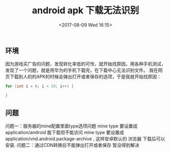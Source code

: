 #+HUGO_BASE_DIR: ../
#+TITLE: android apk 下载无法识别
#+DATE: <2017-08-09 Wed 16:15>
#+HUGO_AUTO_SET_LASTMOD: t
#+HUGO_TAGS: android
#+HUGO_CATEGORIES: 笔记
#+HUGO_SECTION: post
#+HUGO_DRAFT: false
#+OPTIONS: toc:2  ^:nil author:nil num:2

** 环境
因为游戏买广告的问题，发现转化率低的可怜，就开始找原因，用各种手机测试，发现了一个问题，就是用华为的手机下载完，在下载中心无法识别文件。
我在网页下载别人的的APK的时候会弹出打开或者保存的选项，于是我就开始找原因：


#+BEGIN_SRC java
  for (int i = 0; i < 10; i++) {
  
  }
#+END_SRC

** 问题
问题一：服务器的mine配置里面type选项问题
mine type 要设置成 application/android 能下载但不能访问
mine type 要设置成 application/vnd.android.package-archive , 这样安卓默认的 浏览器 下载后可以安装.  
问题二：通过CDN转换后不能弹出打开或者保存
暂没得到解决



